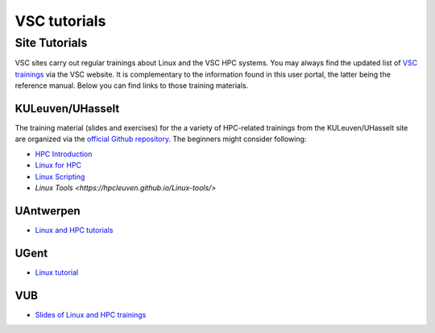 #############
VSC tutorials
#############

Site Tutorials
==============

VSC sites carry out regular trainings about Linux and the VSC HPC systems. 
You may always find the updated list of `VSC trainings <https://www.vscentrum.be/vsctraining>`__ 
via the VSC website. It is complementary to the information found in this 
user portal, the latter being the reference manual. Below you can find links 
to those training materials.

KULeuven/UHasselt
-----------------

The training material (slides and exercises) for the a variety of HPC-related trainings from
the KULeuven/UHasselt site are organized via the 
`official Github repository <https://github.com/hpcleuven>`__. 
The beginners might consider following:

* `HPC Introduction <https://hpcleuven.github.io/HPC-intro/>`__
* `Linux for HPC <https://hpcleuven.github.io/Linux-for-HPC/>`__
* `Linux Scripting <https://hpcleuven.github.io/Linux-scripting/>`__
* `Linux Tools <https://hpcleuven.github.io/Linux-tools/>`


UAntwerpen
----------

* `Linux and HPC tutorials <https://hpc.uantwerpen.be/support/documentation>`__

UGent
-----

* `Linux tutorial <https://docs.hpc.ugent.be/linux-tutorial/>`__

VUB
---

* `Slides of Linux and HPC trainings <https://hpc.vub.be/docs/training-material/#training-courses>`__

